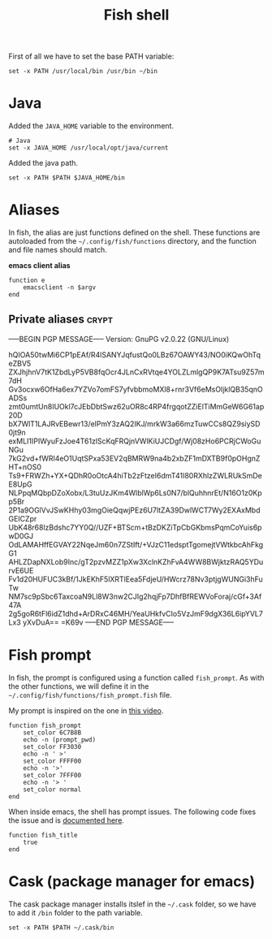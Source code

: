 #+TITLE: Fish shell

First of all we have to set the base PATH variable:

#+BEGIN_SRC shell-script :tangle ~/.config/fish/config.fish :padline no :mkdirp yes
  set -x PATH /usr/local/bin /usr/bin ~/bin
#+END_SRC

* Java

  Added the =JAVA_HOME= variable to the environment.

  #+BEGIN_SRC shell-script :tangle ~/.config/fish/config.fish
    # Java
    set -x JAVA_HOME /usr/local/opt/java/current
  #+END_SRC

  Added the java path.

  #+BEGIN_SRC shell-script :tangle ~/.config/fish/config.fish
    set -x PATH $PATH $JAVA_HOME/bin
  #+END_SRC

* Aliases

  In fish, the alias are just functions defined on the shell. These
  functions are autoloaded from the =~/.config/fish/functions=
  directory, and the function and file names should match.

  *emacs client alias*
  #+BEGIN_SRC shell-script :tangle ~/.config/fish/functions/e.fish :padline no :mkdirp yes
      function e
          emacsclient -n $argv
      end
  #+END_SRC

** Private aliases                                                    :crypt:
-----BEGIN PGP MESSAGE-----
Version: GnuPG v2.0.22 (GNU/Linux)

hQIOA50twMi6CP1pEAf/R4lSANYJqfustQo0LBz67OAWY43/NO0iKQwOhTqeZBV5
ZXJhjhnV7tK1ZbdLyP5VB8fqOcr4JLnCxRVtqe4YOLZLmlgQP9K7ATsu9Z57m7dH
Gv3ocxw6OfHa6ex7YZVo7omFS7yfvbbmoMXl8+rnr3Vf6eMsOIjklQB35qnOADSs
zmt0umtUn8IUOkl7cJEbDbtSwz62uOR8c4RP4frgqotZZiElTiMmGeW6G61ap20D
bX7WlT1LAJRvEBewr13/elPmY3zAQ2IKJ/mrkW3a66mzTuwCCs8QZ9siySD0jt9n
exMLI1IPIWyuFzJoe4T61zlScKqFRQjnVWlKiUJCDgf/Wj08zHo6PCRjCWoGuNGu
7kG2vd+fWRl4eO1UqtSPxa53EV2qBMRW9na4b2xbZF1mDXTB9f0pOHgnZHT+nOS0
Ts9+FRWZh+YX+QDhR0oOtcA4hiTb2zFtzeI6dmT41I80RXhlzZWLRUkSmDeE8UpG
NLPpqMQbpDZoXobx/L3tuUzJKm4WlblWp6Ls0N7/blQuhhnrEt/N16O1z0Kpp5Br
2P1a9OGlVvJSwKHhy03mgOieQqwjPEz6U7ltZA39DwlWCT7Wy2EXAxMbdGEICZpr
UbK48r68lzBdshc7YY0Q//UZF+BTScm+tBzDKZiTpCbGKbmsPqmCoYuis6pwD0GJ
OdLAMAHffEGVAY22NqeJm60n7ZStIft/+VJzC11edsptTgomejtVWtkbcAhFkgG1
AHLZDapNXLob9Inc/gT2pzvMZZ1pXw3XclnKZhFvA4WW8BWjktzRAQ5YDurvE6UE
Fv1d20HUFUC3kBf/1JkEKhF5lXRTlEea5FdjeU/HWcrz78Nv3ptjgWUNGi3hFuTw
NM7sc9pSbc6TaxcoaN9Ll8W3nw2CJIg2hqjFp7DhfBfREWVoForaj/cGf+3Af47A
2g5goR6tFl6idZ1dhd+ArDRxC46MH/YeaUHkfvCIo5VzJmF9dgX36L6ipYVL7Lx3
yXvDuA==
=K69v
-----END PGP MESSAGE-----

* Fish prompt

  In fish, the prompt is configured using a function called
  =fish_prompt=. As with the other functions, we will define it in
  the =~/.config/fish/functions/fish_prompt.fish= file.

  My prompt is inspired on the one in [[http://www.youtube.com/watch?v%3DUz_0i27wYbg][this video]].

  #+BEGIN_SRC shell-script :tangle ~/.config/fish/functions/fish_prompt.fish :padline no
    function fish_prompt
        set_color 6C7B8B
        echo -n (prompt_pwd)
        set_color FF3030
        echo -n ' >'
        set_color FFFF00
        echo -n '>'
        set_color 7FFF00
        echo -n '> '
        set_color normal
    end
  #+END_SRC

  When inside emacs, the shell has prompt issues. The following code
  fixes the issue and is [[https://github.com/fish-shell/fish-shell/issues/107][documented here]].

  #+BEGIN_SRC shell-script :tangle ~/.config/fish/config.fish
    function fish_title
        true
    end
  #+END_SRC

* Cask (package manager for emacs)

  The cask package manager installs itslef in the =~/.cask= folder,
  so we have to add it =/bin= folder to the path variable.

  #+BEGIN_SRC shell-script :tangle ~/.config/fish/config.fish
      set -x PATH $PATH ~/.cask/bin
  #+END_SRC
